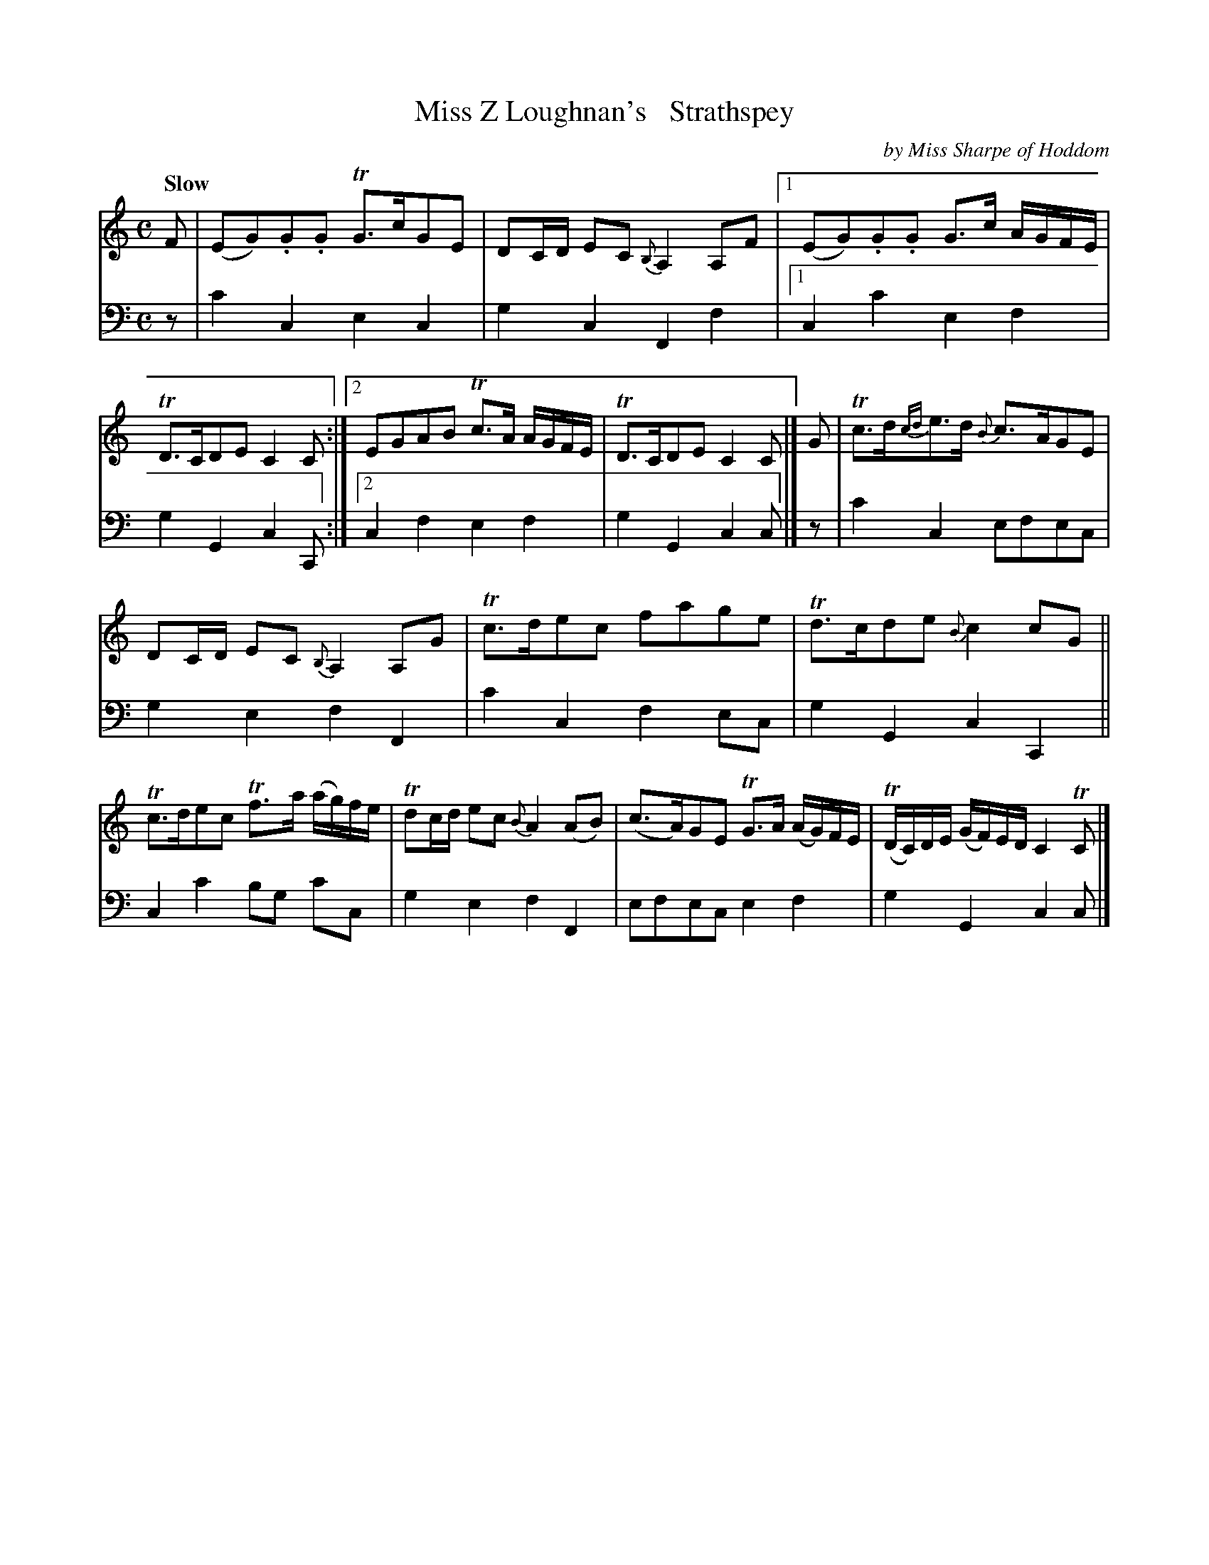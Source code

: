 X: 3233
T: Miss Z Loughnan's   Strathspey
C: by Miss Sharpe of Hoddom
%R: strathspey
B: Niel Gow & Sons "A Third Collection of Strathspey Reels, etc." v.3 p.23 #3
Z: 2022 John Chambers <jc:trillian.mit.edu>
M: C
L: 1/8
Q: "Slow"
K: C
% - - - - - - - - - -
% Voice 1 reformatted for 2 7-bar lines.
V: 1 staves=2
F |\
(EG).G.G TG>cGE | DC/D/ EC {B,}A,2A,F |\
[1 (EG).G.G G>c A/G/F/E/ | TD>CDE C2C :|\
[2 EGAB Tc>A A/G/F/E/ | TD>CDE C2C |] G | Tc>d{cd}e>d {B}c>AGE |
DC/D/ EC {B,}A,2A,G | Tc>dec fage | Td>cde {B}c2cG ||\
Tc>dec Tf>a (a/g/)f/e/ | Tdc/d/ ec {B}A2(AB) |\
(c>A)GE TG>A (A/G/)F/E/ | (TD/C/)D/E/ (G/F/)E/D/ C2TC |]
% - - - - - - - - - -
% Voice 2 preserves the staff layout in the book.
V: 2 clef=bass middle=d
z | c'2c2 e2c2 | g2c2 F2f2 |[1 c2c'2 e2f2 | g2G2 c2C :|[2 c2f2 e2f2 | g2G2 c2c |] z | c'2c2
efec | g2e2 f2F2 | c'2c2 f2ec | g2G2 c2C2 || c2c'2 bg c'c | g2e2 f2F2 | efec e2f2 | g2G2 c2c |]
